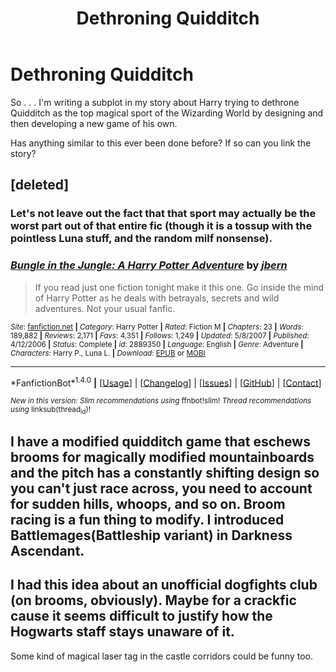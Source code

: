 #+TITLE: Dethroning Quidditch

* Dethroning Quidditch
:PROPERTIES:
:Score: 2
:DateUnix: 1470616206.0
:DateShort: 2016-Aug-08
:FlairText: Request
:END:
So . . . I'm writing a subplot in my story about Harry trying to dethrone Quidditch as the top magical sport of the Wizarding World by designing and then developing a new game of his own.

Has anything similar to this ever been done before? If so can you link the story?


** [deleted]
:PROPERTIES:
:Score: 1
:DateUnix: 1470619751.0
:DateShort: 2016-Aug-08
:END:

*** Let's not leave out the fact that that sport may actually be the worst part out of that entire fic (though it is a tossup with the pointless Luna stuff, and the random milf nonsense).
:PROPERTIES:
:Author: Lord_Anarchy
:Score: 2
:DateUnix: 1470660778.0
:DateShort: 2016-Aug-08
:END:


*** [[http://www.fanfiction.net/s/2889350/1/][*/Bungle in the Jungle: A Harry Potter Adventure/*]] by [[https://www.fanfiction.net/u/940359/jbern][/jbern/]]

#+begin_quote
  If you read just one fiction tonight make it this one. Go inside the mind of Harry Potter as he deals with betrayals, secrets and wild adventures. Not your usual fanfic.
#+end_quote

^{/Site/: [[http://www.fanfiction.net/][fanfiction.net]] *|* /Category/: Harry Potter *|* /Rated/: Fiction M *|* /Chapters/: 23 *|* /Words/: 189,882 *|* /Reviews/: 2,171 *|* /Favs/: 4,351 *|* /Follows/: 1,249 *|* /Updated/: 5/8/2007 *|* /Published/: 4/12/2006 *|* /Status/: Complete *|* /id/: 2889350 *|* /Language/: English *|* /Genre/: Adventure *|* /Characters/: Harry P., Luna L. *|* /Download/: [[http://www.ff2ebook.com/old/ffn-bot/index.php?id=2889350&source=ff&filetype=epub][EPUB]] or [[http://www.ff2ebook.com/old/ffn-bot/index.php?id=2889350&source=ff&filetype=mobi][MOBI]]}

--------------

*FanfictionBot*^{1.4.0} *|* [[[https://github.com/tusing/reddit-ffn-bot/wiki/Usage][Usage]]] | [[[https://github.com/tusing/reddit-ffn-bot/wiki/Changelog][Changelog]]] | [[[https://github.com/tusing/reddit-ffn-bot/issues/][Issues]]] | [[[https://github.com/tusing/reddit-ffn-bot/][GitHub]]] | [[[https://www.reddit.com/message/compose?to=tusing][Contact]]]

^{/New in this version: Slim recommendations using/ ffnbot!slim! /Thread recommendations using/ linksub(thread_id)!}
:PROPERTIES:
:Author: FanfictionBot
:Score: 1
:DateUnix: 1470619769.0
:DateShort: 2016-Aug-08
:END:


** I have a modified quidditch game that eschews brooms for magically modified mountainboards and the pitch has a constantly shifting design so you can't just race across, you need to account for sudden hills, whoops, and so on. Broom racing is a fun thing to modify. I introduced Battlemages(Battleship variant) in Darkness Ascendant.
:PROPERTIES:
:Author: viol8er
:Score: 1
:DateUnix: 1470621290.0
:DateShort: 2016-Aug-08
:END:


** I had this idea about an unofficial dogfights club (on brooms, obviously). Maybe for a crackfic cause it seems difficult to justify how the Hogwarts staff stays unaware of it.

Some kind of magical laser tag in the castle corridors could be funny too.
:PROPERTIES:
:Author: AnIndividualist
:Score: 1
:DateUnix: 1470775869.0
:DateShort: 2016-Aug-10
:END:
